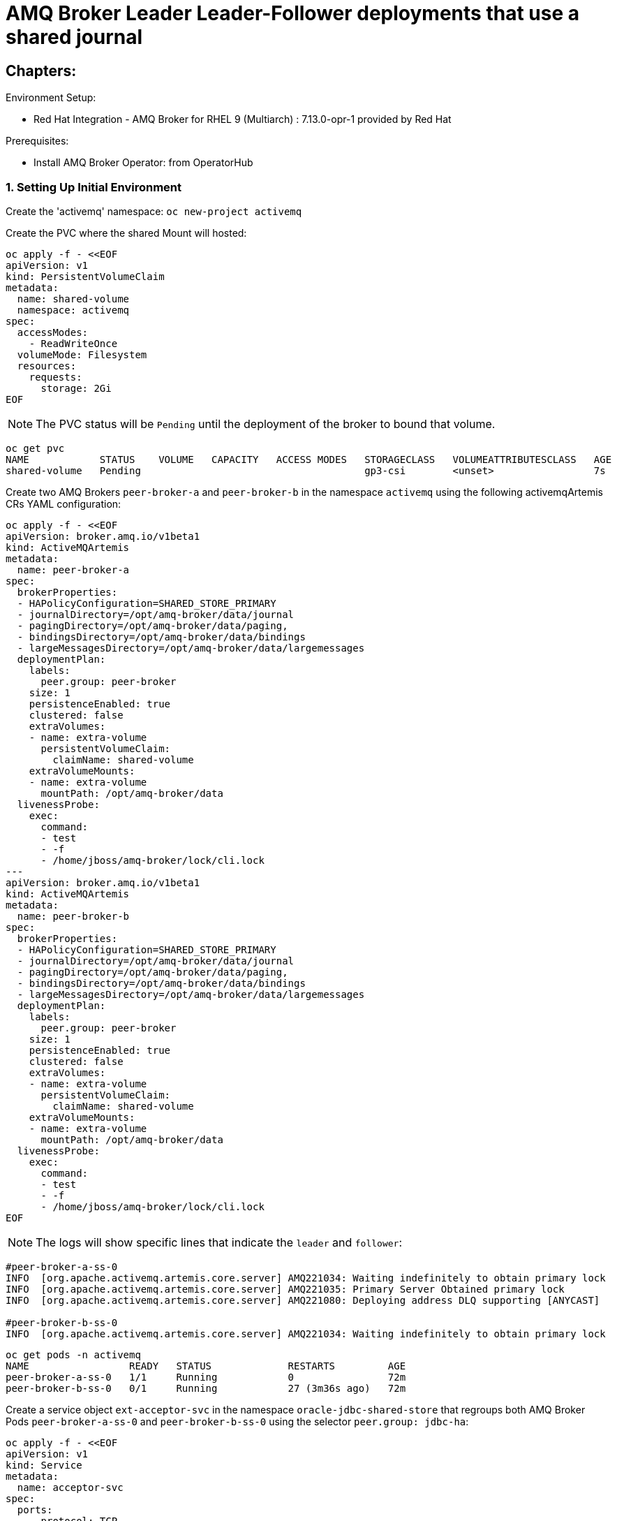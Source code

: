 = AMQ Broker Leader Leader-Follower deployments that use a shared journal 
  
== Chapters:

Environment Setup:

- Red Hat Integration - AMQ Broker for RHEL 9 (Multiarch) : 7.13.0-opr-1 provided by Red Hat

Prerequisites:

- Install AMQ Broker Operator:  from OperatorHub

=== 1. Setting Up Initial Environment

Create the 'activemq' namespace: `oc new-project activemq`

Create the PVC where the shared Mount will hosted:
  
[source, yaml,indent=0]
----
oc apply -f - <<EOF
apiVersion: v1
kind: PersistentVolumeClaim
metadata:
  name: shared-volume
  namespace: activemq
spec:
  accessModes:
    - ReadWriteOnce
  volumeMode: Filesystem
  resources:
    requests:
      storage: 2Gi
EOF
----

NOTE: The PVC status will be `Pending` until the deployment of the broker to bound that volume.

[source, yaml,indent=0]
----
oc get pvc
NAME            STATUS    VOLUME   CAPACITY   ACCESS MODES   STORAGECLASS   VOLUMEATTRIBUTESCLASS   AGE
shared-volume   Pending                                      gp3-csi        <unset>                 7s
----

Create two AMQ Brokers `peer-broker-a` and `peer-broker-b` in the namespace `activemq` using the following activemqArtemis CRs YAML configuration:

[source, yaml,indent=0]
----
oc apply -f - <<EOF
apiVersion: broker.amq.io/v1beta1
kind: ActiveMQArtemis
metadata:
  name: peer-broker-a
spec:
  brokerProperties:
  - HAPolicyConfiguration=SHARED_STORE_PRIMARY
  - journalDirectory=/opt/amq-broker/data/journal
  - pagingDirectory=/opt/amq-broker/data/paging,
  - bindingsDirectory=/opt/amq-broker/data/bindings
  - largeMessagesDirectory=/opt/amq-broker/data/largemessages
  deploymentPlan:
    labels:
      peer.group: peer-broker
    size: 1
    persistenceEnabled: true
    clustered: false
    extraVolumes:
    - name: extra-volume
      persistentVolumeClaim:
        claimName: shared-volume
    extraVolumeMounts:
    - name: extra-volume
      mountPath: /opt/amq-broker/data
  livenessProbe:
    exec:
      command:
      - test
      - -f
      - /home/jboss/amq-broker/lock/cli.lock
---
apiVersion: broker.amq.io/v1beta1
kind: ActiveMQArtemis
metadata:
  name: peer-broker-b
spec:
  brokerProperties:
  - HAPolicyConfiguration=SHARED_STORE_PRIMARY
  - journalDirectory=/opt/amq-broker/data/journal
  - pagingDirectory=/opt/amq-broker/data/paging,
  - bindingsDirectory=/opt/amq-broker/data/bindings
  - largeMessagesDirectory=/opt/amq-broker/data/largemessages
  deploymentPlan:
    labels:
      peer.group: peer-broker
    size: 1
    persistenceEnabled: true
    clustered: false
    extraVolumes:
    - name: extra-volume
      persistentVolumeClaim:
        claimName: shared-volume
    extraVolumeMounts:
    - name: extra-volume
      mountPath: /opt/amq-broker/data
  livenessProbe:
    exec:
      command:
      - test
      - -f
      - /home/jboss/amq-broker/lock/cli.lock
EOF
----

NOTE: The logs will show specific lines that indicate the `leader` and `follower`:

[source, yaml,indent=0]
----
#peer-broker-a-ss-0
INFO  [org.apache.activemq.artemis.core.server] AMQ221034: Waiting indefinitely to obtain primary lock
INFO  [org.apache.activemq.artemis.core.server] AMQ221035: Primary Server Obtained primary lock
INFO  [org.apache.activemq.artemis.core.server] AMQ221080: Deploying address DLQ supporting [ANYCAST]

#peer-broker-b-ss-0
INFO  [org.apache.activemq.artemis.core.server] AMQ221034: Waiting indefinitely to obtain primary lock
----

[source, yaml,indent=0]
----
oc get pods -n activemq
NAME                 READY   STATUS             RESTARTS         AGE
peer-broker-a-ss-0   1/1     Running            0                72m
peer-broker-b-ss-0   0/1     Running            27 (3m36s ago)   72m
----

Create a service object `ext-acceptor-svc` in the namespace `oracle-jdbc-shared-store` that regroups both AMQ Broker Pods `peer-broker-a-ss-0` and `peer-broker-b-ss-0` using the selector `peer.group: jdbc-ha`:

[source, yaml,indent=0]
----
oc apply -f - <<EOF
apiVersion: v1
kind: Service
metadata:
  name: acceptor-svc
spec:
  ports:
    - protocol: TCP
      port: 61616
      targetPort: 61616
  selector:
    peer.group: peer-broker
  type: ClusterIP
  sessionAffinity: None
  publishNotReadyAddresses: true
EOF
----

=== 2. Test the Failover

[source, yaml,indent=0]
----
export EXT_ACCEPTOR_HOST=$(oc get route ext-acceptor-svc-rte -o json | jq -r '.spec.host')

## Producer
/apache-artemis-2.28.0.redhat-00019/bin/artemis producer --verbose --destination queue://TEST --user admin --password admin --protocol core --sleep 1000 --url "tcp://${EXT_ACCEPTOR_HOST}:443?sslEnabled=true&verifyHost=false&trustStorePath=server-ca-truststore.jks&trustStorePassword=securepass&useTopologyForLoadBalancing=false&initialConnectAttempts=-1&failoverAttempts=-1"

## COnsumer
/apache-artemis-2.28.0.redhat-00019/bin/artemis consumer --verbose --destination queue://TEST --user admin --password admin --protocol core --sleep 1000 --url "tcp://${EXT_ACCEPTOR_HOST}:443?sslEnabled=true&verifyHost=false&trustStorePath=server-ca-truststore.jks&trustStorePassword=securepass&useTopologyForLoadBalancing=false&initialConnectAttempts=-1&failoverAttempts=-1"
----
